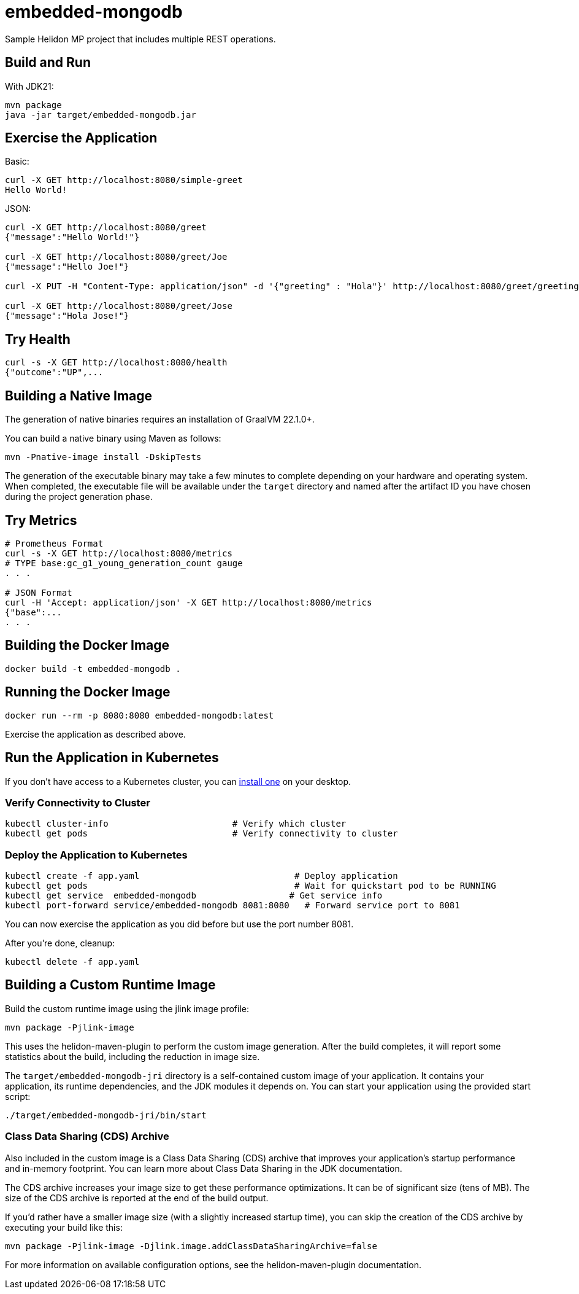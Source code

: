 = embedded-mongodb

Sample Helidon MP project that includes multiple REST operations.

== Build and Run

With JDK21:
[source,bash]
----
mvn package
java -jar target/embedded-mongodb.jar
----

== Exercise the Application

Basic:
[source,bash]
----
curl -X GET http://localhost:8080/simple-greet
Hello World!
----

JSON:
[source,bash]
----
curl -X GET http://localhost:8080/greet
{"message":"Hello World!"}

curl -X GET http://localhost:8080/greet/Joe
{"message":"Hello Joe!"}

curl -X PUT -H "Content-Type: application/json" -d '{"greeting" : "Hola"}' http://localhost:8080/greet/greeting

curl -X GET http://localhost:8080/greet/Jose
{"message":"Hola Jose!"}
----

== Try Health

[source,bash]
----
curl -s -X GET http://localhost:8080/health
{"outcome":"UP",...
----

== Building a Native Image

The generation of native binaries requires an installation of GraalVM 22.1.0+.

You can build a native binary using Maven as follows:
[source,bash]
----
mvn -Pnative-image install -DskipTests
----

The generation of the executable binary may take a few minutes to complete depending on your hardware and operating system. When completed, the executable file will be available under the `target` directory and named after the artifact ID you have chosen during the project generation phase.

== Try Metrics

[source,bash]
----
# Prometheus Format
curl -s -X GET http://localhost:8080/metrics
# TYPE base:gc_g1_young_generation_count gauge
. . .

# JSON Format
curl -H 'Accept: application/json' -X GET http://localhost:8080/metrics
{"base":...
. . .
----

== Building the Docker Image

[source,bash]
----
docker build -t embedded-mongodb .
----

== Running the Docker Image

[source,bash]
----
docker run --rm -p 8080:8080 embedded-mongodb:latest
----

Exercise the application as described above.

== Run the Application in Kubernetes

If you don’t have access to a Kubernetes cluster, you can https://helidon.io/docs/latest/#/about/kubernetes[install one] on your desktop.

=== Verify Connectivity to Cluster

[source,bash]
----
kubectl cluster-info                        # Verify which cluster
kubectl get pods                            # Verify connectivity to cluster
----

=== Deploy the Application to Kubernetes

[source,bash]
----
kubectl create -f app.yaml                              # Deploy application
kubectl get pods                                        # Wait for quickstart pod to be RUNNING
kubectl get service  embedded-mongodb                  # Get service info
kubectl port-forward service/embedded-mongodb 8081:8080   # Forward service port to 8081
----

You can now exercise the application as you did before but use the port number 8081.

After you’re done, cleanup:
[source,bash]
----
kubectl delete -f app.yaml
----

== Building a Custom Runtime Image

Build the custom runtime image using the jlink image profile:
[source,bash]
----
mvn package -Pjlink-image
----

This uses the helidon-maven-plugin to perform the custom image generation. After the build completes, it will report some statistics about the build, including the reduction in image size.

The `target/embedded-mongodb-jri` directory is a self-contained custom image of your application. It contains your application, its runtime dependencies, and the JDK modules it depends on. You can start your application using the provided start script:
[source,bash]
----
./target/embedded-mongodb-jri/bin/start
----

=== Class Data Sharing (CDS) Archive

Also included in the custom image is a Class Data Sharing (CDS) archive that improves your application’s startup performance and in-memory footprint. You can learn more about Class Data Sharing in the JDK documentation.

The CDS archive increases your image size to get these performance optimizations. It can be of significant size (tens of MB). The size of the CDS archive is reported at the end of the build output.

If you’d rather have a smaller image size (with a slightly increased startup time), you can skip the creation of the CDS archive by executing your build like this:
[source,bash]
----
mvn package -Pjlink-image -Djlink.image.addClassDataSharingArchive=false
----

For more information on available configuration options, see the helidon-maven-plugin documentation.
